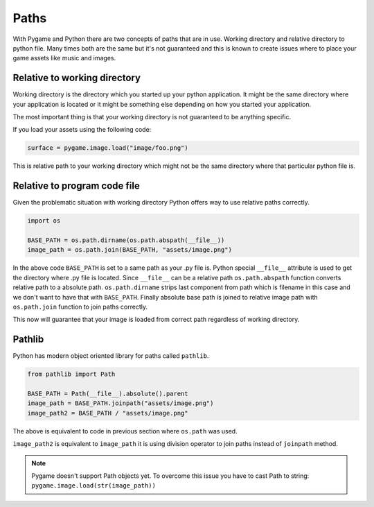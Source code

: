 .. _paths:

Paths
=====

With Pygame and Python there are two concepts of paths that are in use. Working
directory and relative directory to python file. Many times both are the same
but it's not guaranteed and this is known to create issues where to place
your game assets like music and images.

Relative to working directory
-----------------------------

Working directory is the directory which you started up your python application.
It might be the same directory where your application is located or it might
be something else depending on how you started your application.

The most important thing is that your working directory is not guaranteed to
be anything specific.

If you load your assets using the following code:

.. code-block:: python

    surface = pygame.image.load("image/foo.png")

This is relative path to your working directory which might not be the same
directory where that particular python file is.

Relative to program code file
-----------------------------

Given the problematic situation with working directory Python offers way to 
use relative paths correctly.

.. code-block:: python

    import os

    BASE_PATH = os.path.dirname(os.path.abspath(__file__))
    image_path = os.path.join(BASE_PATH, "assets/image.png")

In the above code ``BASE_PATH`` is set to a same path as your .py file is.
Python special ``__file__`` attribute is used to get the directory where .py file
is located. Since ``__file__`` can be a relative path ``os.path.abspath`` function 
converts relative path to a absolute path. ``os.path.dirname`` strips last
component from path which is filename in this case and we don't want to have
that with ``BASE_PATH``. Finally absolute base path is joined to
relative image path with ``os.path.join`` function to join paths correctly.

This now will guarantee that your image is loaded from correct path regardless
of working directory.

Pathlib
-------

Python has modern object oriented library for paths called ``pathlib``.

.. code-block:: python

    from pathlib import Path

    BASE_PATH = Path(__file__).absolute().parent
    image_path = BASE_PATH.joinpath("assets/image.png")
    image_path2 = BASE_PATH / "assets/image.png"

The above is equivalent to code in previous section where ``os.path`` was used.

``image_path2`` is equivalent to ``image_path`` it is using division operator
to join paths instead of ``joinpath`` method.

.. note::
    Pygame doesn't support Path objects yet. To overcome this issue you have to
    cast Path to string: ``pygame.image.load(str(image_path))``
